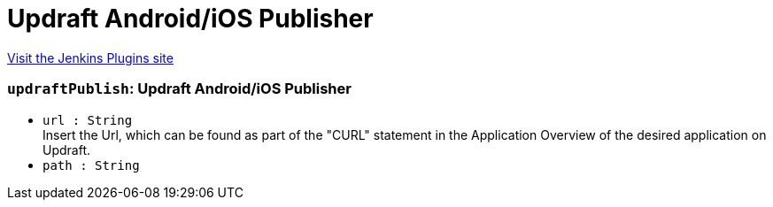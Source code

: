 = Updraft Android/iOS Publisher
:page-layout: pipelinesteps

:notitle:
:description:
:author:
:email: jenkinsci-users@googlegroups.com
:sectanchors:
:toc: left
:compat-mode!:


++++
<a href="https://plugins.jenkins.io/updraft-publisher">Visit the Jenkins Plugins site</a>
++++


=== `updraftPublish`: Updraft Android/iOS Publisher
++++
<ul><li><code>url : String</code>
<div><div>
 Insert the Url, which can be found as part of the "CURL" statement in the Application Overview of the desired application on Updraft.
</div></div>

</li>
<li><code>path : String</code>
</li>
</ul>


++++
